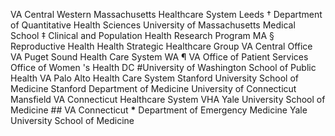 VA
Central
Western
Massachusetts
Healthcare
System
Leeds
†
Department
of
Quantitative
Health
Sciences
University
of
Massachusetts
Medical
School
‡
Clinical
and
Population
Health
Research
Program
MA
§
Reproductive
Health
Health
Strategic
Healthcare
Group
VA
Central
Office
VA
Puget
Sound
Health
Care
System
WA
¶
VA
Office
of
Patient
Services
Office
of
Women
's
Health
DC
#University
of
Washington
School
of
Public
Health
VA
Palo
Alto
Health
Care
System
Stanford
University
School
of
Medicine
Stanford
Department
of
Medicine
University
of
Connecticut
Mansfield
VA
Connecticut
Healthcare
System
VHA
Yale
University
School
of
Medicine
##
VA
Connecticut
***
Department
of
Emergency
Medicine
Yale
University
School
of
Medicine
